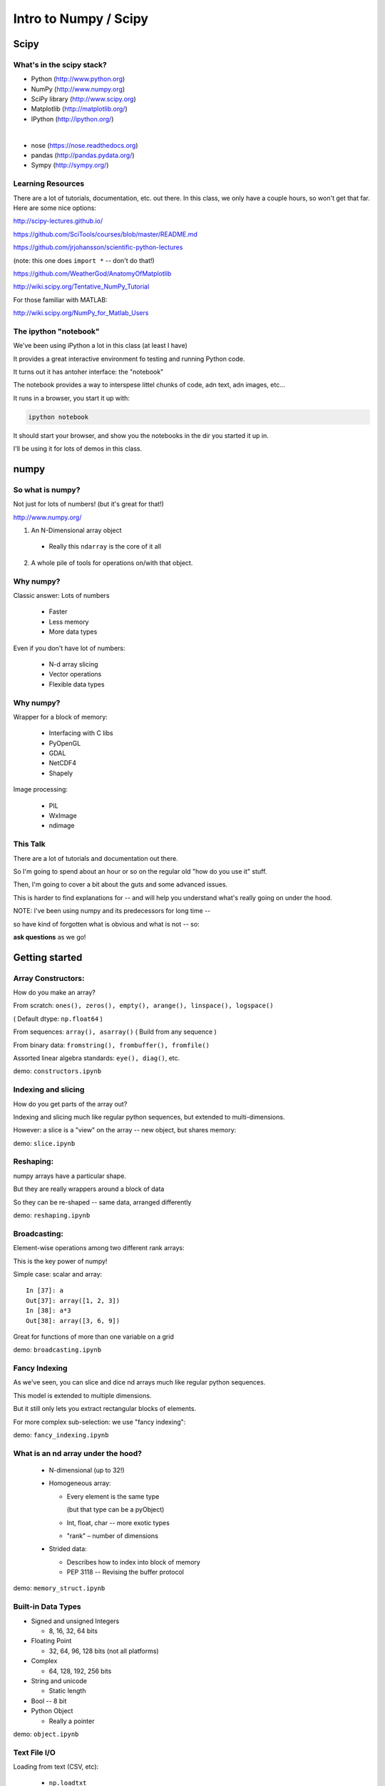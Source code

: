 .. _scipy:

######################
Intro to Numpy / Scipy
######################


Scipy
=====

.. rst-class:: left

  The scipy "Stack" is a collection of core packages used for scientific / numerical computing.

  http://www.scipy.org/stackspec.html

  Many other domain-specific packages area available: The core "stack" is what most people will want, regardless of domain.

What's in the scipy stack?
--------------------------

* Python (http://www.python.org)
* NumPy (http://www.numpy.org)
* SciPy library (http://www.scipy.org)
* Matplotlib (http://matplotlib.org/)
* IPython (http://ipython.org/)

|

* nose (https://nose.readthedocs.org)
* pandas (http://pandas.pydata.org/)
* Sympy (http://sympy.org/)

Learning Resources
------------------

There are a lot of tutorials, documentation, etc. out there. In this class, we only have a couple hours, so won't get that far. Here are some nice options:

http://scipy-lectures.github.io/

https://github.com/SciTools/courses/blob/master/README.md

https://github.com/jrjohansson/scientific-python-lectures

(note: this one does ``import *`` -- don't do that!)

https://github.com/WeatherGod/AnatomyOfMatplotlib

http://wiki.scipy.org/Tentative_NumPy_Tutorial

For those familiar with MATLAB:

http://wiki.scipy.org/NumPy_for_Matlab_Users

The ipython "notebook"
-----------------------

We've been using iPython a lot in this class (at least I have)

It provides a great interactive environment fo testing and running
Python code.

It turns out it has antoher interface: the "notebook"

The notebook provides a way to interspese littel chunks of code, adn text, adn images, etc...

It runs in a browser, you start it up with:

.. code-block:: bash

  ipython notebook

It should start your browser, and show you the notebooks in the dir you started it up in.

I'll be using it for lots of demos in this class.


numpy
=====

.. rst-class:: left

  numpy is the core package that the rest of the scipy stack is built on.
  numpy is really the core of everything.

  All the rest requires an understanding good understanding of what a numpy array is -- so that's mostly what I'll talk about today.

So what is numpy?
-----------------

Not just for lots of numbers!
(but it's great for that!)

http://www.numpy.org/


1) An N-Dimensional array object

  - Really this ``ndarray`` is the core of it all

2) A whole pile of tools for operations on/with that object.


Why numpy?
----------

Classic answer: Lots of numbers

  * Faster
  * Less memory
  * More data types

Even if you don't have lot of numbers:

  * N-d array slicing
  * Vector operations
  * Flexible data types


Why numpy?
----------

Wrapper for a block of memory:

  * Interfacing with C libs
  * PyOpenGL
  * GDAL
  * NetCDF4
  * Shapely

Image processing:

  * PIL
  * WxImage
  * ndimage


This Talk
----------

There are a lot of tutorials and documentation out there.

So I'm going to spend about an hour or so on the regular old "how do you use it" stuff.

Then, I'm going to cover a bit about the guts and some advanced issues.

This is harder to find explanations for -- and will help you understand what's really going on under the hood.

NOTE: I've been using numpy and its predecessors for long time --

so have kind of forgotten what is obvious and what is not -- so:

**ask questions** as we go!


Getting started
================

.. rst-class:: left

  Example code is in the class repo:

  ``/Examples/numpy``

  Those are a bunch of ipython notebooks.

  Get your command line into that dir, then start up the iPyhton notebook:

  ``$ ipython notebook``

  This should fie up your browser, and give you a list of notebooks to choose from.

Array Constructors:
-------------------

How do you make an array?

From scratch: ``ones(), zeros(), empty(), arange(), linspace(), logspace()``

( Default dtype: ``np.float64`` )

From sequences:  ``array(), asarray()`` ( Build from any sequence )

From binary data:  ``fromstring(), frombuffer(), fromfile()``

Assorted linear algebra standards: ``eye(), diag()``, etc.

demo: ``constructors.ipynb``


Indexing and slicing
--------------------

How do you get parts of the array out?

Indexing and slicing much like regular python sequences, but extended to multi-dimensions.

However: a slice is a "view" on the array -- new object, but shares memory:

demo: ``slice.ipynb``


Reshaping:
-----------

numpy arrays have a particular shape.

But they are really wrappers around a block of data

So they can be re-shaped -- same data, arranged differently

demo: ``reshaping.ipynb``


Broadcasting:
-------------

Element-wise operations among two different rank arrays:

This is the key power of numpy!

Simple case: scalar and array:
::

    In [37]: a
    Out[37]: array([1, 2, 3])
    In [38]: a*3
    Out[38]: array([3, 6, 9])


Great for functions of more than one variable on a grid

demo: ``broadcasting.ipynb``

Fancy Indexing
--------------

As we've seen, you can slice and dice nd arrays much like regular python sequences.

This model is extended to multiple dimensions.

But it still only lets you extract rectangular blocks of elements.

For more complex sub-selection: we use "fancy indexing":

demo: ``fancy_indexing.ipynb``


What is an nd array under the hood?
-----------------------------------

 * N-dimensional (up to 32!)

 * Homogeneous array:

   - Every element is the same type

     (but that type can be a pyObject)

   - Int, float, char -- more exotic types

   - "rank" – number of dimensions

 * Strided data:

   - Describes how to index into block of memory

   - PEP 3118 -- Revising the buffer protocol


demo: ``memory_struct.ipynb``


Built-in Data Types
-------------------

* Signed and unsigned Integers

  - 8, 16, 32, 64 bits

* Floating Point

  - 32, 64, 96, 128 bits (not all platforms)

* Complex

  - 64, 128, 192, 256 bits

* String and unicode

  - Static length

* Bool --  8 bit

* Python Object

  - Really a pointer

demo: ``object.ipynb``


Text File I/O
--------------

Loading from text (CSV, etc):

  * ``np.loadtxt``
  * ``np.genfromtxt`` ( a few more features )

Saving as text (CSV):

  * ``np.savetxt()``

Compound dtypes
---------------

  * Can define any combination of other types

    - Still Homogeneous:  Array of structs.
  * Can name the fields

  * Can be like a database table

  * Useful for reading binary data


demo: ``dtypes.ipynb``


Numpy Persistence:
------------------

  * ``np.tofile() / np.fromfile()``

    - Just the raw bytes, no metadata

  *  ``pickle``

  * ``np.savez()``  -- numpy zip format

    - Compact: binary dump plus metadata

  * netcdf

    - NetCDF4 (https://github.com/Unidata/netcdf4-python)

  * Hdf

    - Pyhdf

    - pytables


Stride Tricks
--------------

numpy arrays are really wrappers about "strided data"

This means that there is a single linear block of memory with the
values in it.

The "strides" describe how that data is arranged to look like an array of more dimensions: 2D, 3D, 4D etc.

Mostly, numpy handles all this under the hood for you, so you can logically work with the data as though it were multi-dimensional.

But you can actually manipulate the description of the data, so that it "acts" like it is arranged differently than it is:

``stride_tricks.ipynb``


Working with compiled code
---------------------------

  * Some code can't be vectorized
  * Interface with existing libraries

numpy arrays are essentially a wrapper around a C pointer to a block of data -- some tools:

  * C API: you don't want to do that!
  * Cython: typed arrays
  * Ctypes
  * SWIG: numpy.i
  * Boost: boost array
  * f2py

We'll get into this more in a later class...

Example of numpy+cython: https://github.com/cython/cython/wiki/examples-mandelbrot

Other stuff:
------------

  * Masked arrays
  * Memory-mapped files
  * Set operations: unique, etc
  * Random numbers
  * Polynomials
  * FFT
  * Sorting and searching
  * Linear Algebra
  * Statistics

numpy docs:
-----------

www.numpy.org

  - Numpy reference Downloads, etc

www.scipy.org

  - lots of docs

Scipy cookbook:

  - http://www.scipy.org/Cookbook

"The Numpy Book"

http://csc.ucdavis.edu/~chaos/courses/nlp/Software/NumPyBook.pdf

(old, but written by the primary author -- key stuff in there)

matplotlib
==========

.. rst-class:: left

  Matplotlib is the most common plotting library for python.

  * Powerful
  * Flexible
  * Publication quality
  * Primarily 2d graphics (some 3d)

  See the Gallery here:

  http://matplotlib.org/gallery.html

matplotlib APIs
-------------------

Matplotlib has essentially 2 different (but related) APIs:

The "pylab" API:

  * Derived from the MATLAB API, and most suitable for interactive use

The Object Oriented API:

  * reflects the underlying OO structure of matplolib
  * more "pythonic"
  * much better suited to embedding plotting in applications
  * better suited to re-using code

I'll introduce the OO API, but you will see a LOT of example code using the interactive "pylab" interface.

Fortunately, the concepts and most of the commands are the same.

Tutorial
--------

We'll run through a simple tutorial in class:

``SystemDevelopment2015/Examples/week-05-matplotlib``

There are "learner" and instructor notebooks in there. They are identical, but if you use the learner one you can mess with it and not mess up the main one...

If you really want to use MPL, I suggest you run through a more thorough one to really get an idea how it all works:

https://github.com/WeatherGod/AnatomyOfMatplotlib

This one is pretty nice -- but would take the entire class...

Using numpy arrays when computation isn't critical
--------------------------------------------------

numpy arrays are mostly about performance and memory use.

But you still may want to use them for toher reasons.

some data naturally is in 2-d or 3-d arrays.

sometimes you need to work on a sub-view of the data as an independent object.

For example: A Sudoko game:

 * The board is 9X9
 * Sub-divided into 3X3 squares
 * And you need to examine the rows and columns

Example: ``sudoku-chb.py``


Pandas
=======

.. rst-class:: left

  Python Data Analysis Library

  Pandas provides high-performance, easy-to-use data structures and data analysis tools for the Python programming language.

  Modeled after R's dataframe concept, it provides some pretty neat tools for doing simple statistical analysis and plotting of larg-ish data sets.

  It's particularly powerful for time series.

  ``http://pandas.pydata.org/``

Learning Pandas
----------------

The official documentation is excellent, including tutorials:

http://pandas.pydata.org/pandas-docs/stable/

http://pandas.pydata.org/pandas-docs/stable/10min.html

http://pandas.pydata.org/pandas-docs/stable/tutorials.html

In addition, there are a large number of tutorials on the web:

This one is oriented to folks familiar with SQL:

http://www.gregreda.com/2013/10/26/intro-to-pandas-data-structures/

And this is a good one to get started quick:

http://synesthesiam.com/posts/an-introduction-to-pandas.html

We'll give that one a shot in class now...

Scipy
=====

.. rst-class:: left

  The scipy package itself is a large collection of cool stuff for scientific computing. ( http://docs.scipy.org/doc/scipy/reference/ )

  You'll see there lots of stuff! If it's at all general purpose for computation, you're likely to find it there.

  Some of the most common sub-packages:

   * Special functions (scipy.special)
   * Integration (scipy.integrate)
   * Optimization (scipy.optimize)
   * Interpolation (scipy.interpolate)
   * Fourier Transforms (scipy.fftpack)
   * Signal Processing (scipy.signal)
   * Linear Algebra (scipy.linalg)
   * Spatial data structures and algorithms (scipy.spatial)
   * Statistics (scipy.stats)
   * Multidimensional image processing (scipy.ndimage)






